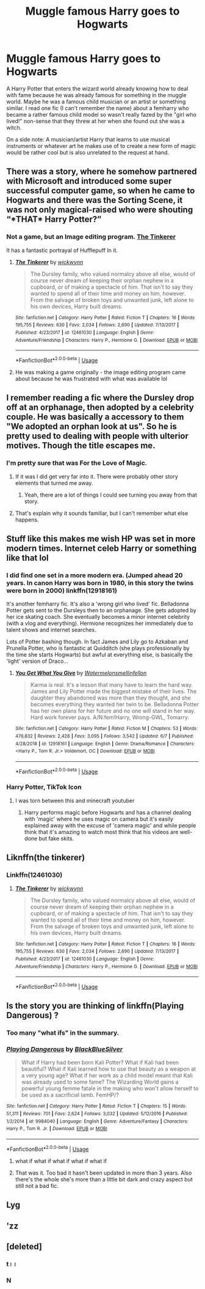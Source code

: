 #+TITLE: Muggle famous Harry goes to Hogwarts

* Muggle famous Harry goes to Hogwarts
:PROPERTIES:
:Author: ChildOfDragons
:Score: 102
:DateUnix: 1567830696.0
:DateShort: 2019-Sep-07
:FlairText: Request
:END:
A Harry Potter that enters the wizard world already knowing how to deal with fame because he was already famous for something in the muggle world. Maybe he was a famous child musician or an artist or something similar. I read one fic (I can't remember the name) about a femharry who became a rather famous child model so wasn't really fazed by the "girl who lived!" non-sense that they threw at her when she found out she was a witch.

On a side note: A musician/artist Harry that learns to use musical instruments or whatever art he makes use of to create a new form of magic would be rather cool but is also unrelated to the request at hand.


** There was a story, where he somehow partnered with Microsoft and introduced some super successful computer game, so when he came to Hogwarts and there was the Sorting Scene, it was not only magical-raised who were shouting “*THAT* Harry Potter?”
:PROPERTIES:
:Author: ceplma
:Score: 58
:DateUnix: 1567839477.0
:DateShort: 2019-Sep-07
:END:

*** Not a game, but an Image editing program. [[https://www.fanfiction.net/s/12461030/1/][The Tinkerer]]

It has a fantastic portrayal of Hufflepuff In it.
:PROPERTIES:
:Author: bonsly24
:Score: 40
:DateUnix: 1567843495.0
:DateShort: 2019-Sep-07
:END:

**** [[https://www.fanfiction.net/s/12461030/1/][*/The Tinkerer/*]] by [[https://www.fanfiction.net/u/8653986/wickwynn][/wickwynn/]]

#+begin_quote
  The Dursley family, who valued normalcy above all else, would of course never dream of keeping their orphan nephew in a cupboard, or of making a spectacle of him. That isn't to say they wanted to spend all of their time and money on him, however. From the salvage of broken toys and unwanted junk, left alone to his own devices, Harry built dreams.
#+end_quote

^{/Site/:} ^{fanfiction.net} ^{*|*} ^{/Category/:} ^{Harry} ^{Potter} ^{*|*} ^{/Rated/:} ^{Fiction} ^{T} ^{*|*} ^{/Chapters/:} ^{16} ^{*|*} ^{/Words/:} ^{195,755} ^{*|*} ^{/Reviews/:} ^{630} ^{*|*} ^{/Favs/:} ^{2,034} ^{*|*} ^{/Follows/:} ^{2,690} ^{*|*} ^{/Updated/:} ^{7/13/2017} ^{*|*} ^{/Published/:} ^{4/23/2017} ^{*|*} ^{/id/:} ^{12461030} ^{*|*} ^{/Language/:} ^{English} ^{*|*} ^{/Genre/:} ^{Adventure/Friendship} ^{*|*} ^{/Characters/:} ^{Harry} ^{P.,} ^{Hermione} ^{G.} ^{*|*} ^{/Download/:} ^{[[http://www.ff2ebook.com/old/ffn-bot/index.php?id=12461030&source=ff&filetype=epub][EPUB]]} ^{or} ^{[[http://www.ff2ebook.com/old/ffn-bot/index.php?id=12461030&source=ff&filetype=mobi][MOBI]]}

--------------

*FanfictionBot*^{2.0.0-beta} | [[https://github.com/tusing/reddit-ffn-bot/wiki/Usage][Usage]]
:PROPERTIES:
:Author: FanfictionBot
:Score: 16
:DateUnix: 1567843507.0
:DateShort: 2019-Sep-07
:END:


**** He was making a game originally - the image editing program came about because he was frustrated with what was available lol
:PROPERTIES:
:Author: hrmdurr
:Score: 11
:DateUnix: 1567864069.0
:DateShort: 2019-Sep-07
:END:


** I remember reading a fic where the Dursley drop off at an orphanage, then adopted by a celebrity couple. He was basically a accessory to them "We adopted an orphan look at us". So he is pretty used to dealing with people with ulterior motives. Though the title escapes me.
:PROPERTIES:
:Author: ItsReaper
:Score: 68
:DateUnix: 1567835078.0
:DateShort: 2019-Sep-07
:END:

*** I'm pretty sure that was For the Love of Magic.
:PROPERTIES:
:Author: Llian_Winter
:Score: 22
:DateUnix: 1567838341.0
:DateShort: 2019-Sep-07
:END:

**** If it was I did get very far into it. There were probably other story elements that turned me away.
:PROPERTIES:
:Author: ItsReaper
:Score: 13
:DateUnix: 1567838651.0
:DateShort: 2019-Sep-07
:END:

***** Yeah, there are a lot of things I could see turning you away from that story.
:PROPERTIES:
:Author: Llian_Winter
:Score: 27
:DateUnix: 1567838723.0
:DateShort: 2019-Sep-07
:END:


**** That's explain why it sounds familiar, but I can't remember what else happens.
:PROPERTIES:
:Author: Electric999999
:Score: 2
:DateUnix: 1567906374.0
:DateShort: 2019-Sep-08
:END:


** Stuff like this makes me wish HP was set in more modern times. Internet celeb Harry or something like that lol
:PROPERTIES:
:Score: 13
:DateUnix: 1567861507.0
:DateShort: 2019-Sep-07
:END:

*** I did find one set in a more modern era. (Jumped ahead 20 years. In canon Harry was born in 1980, in this story the twins were born in 2000) linkffn(12918161)

It's another femharry fic. It's also a 'wrong girl who lived' fic. Belladonna Potter gets sent to the Dursleys then to an orphanage. She gets adopted by her ice skating coach. She eventually becomes a minor internet celebrity (with a vlog and everything). Hermione recognizes her immediately due to talent shows and internet searches.

Lots of Potter bashing though. In fact James and Lily go to Azkaban and Prunella Potter, who is fantastic at Quidditch (she plays professionally by the time she starts Hogwarts) but awful at everything else, is basically the 'light' version of Draco...
:PROPERTIES:
:Author: ChildOfDragons
:Score: 11
:DateUnix: 1567866544.0
:DateShort: 2019-Sep-07
:END:

**** [[https://www.fanfiction.net/s/12918161/1/][*/You Get What You Give/*]] by [[https://www.fanfiction.net/u/3996465/Watermelonsmellinfellon][/Watermelonsmellinfellon/]]

#+begin_quote
  Karma is real. It's a lesson that many have to learn the hard way. James and Lily Potter made the biggest mistake of their lives. The daughter they abandoned was more than they thought, and she becomes everything they wanted her twin to be. Belladonna Potter has her own plans for her future and no one will stand in her way. Hard work forever pays. A/N:fem!Harry, Wrong-GWL, Tomarry.
#+end_quote

^{/Site/:} ^{fanfiction.net} ^{*|*} ^{/Category/:} ^{Harry} ^{Potter} ^{*|*} ^{/Rated/:} ^{Fiction} ^{M} ^{*|*} ^{/Chapters/:} ^{53} ^{*|*} ^{/Words/:} ^{476,832} ^{*|*} ^{/Reviews/:} ^{2,428} ^{*|*} ^{/Favs/:} ^{3,095} ^{*|*} ^{/Follows/:} ^{3,542} ^{*|*} ^{/Updated/:} ^{6/7} ^{*|*} ^{/Published/:} ^{4/28/2018} ^{*|*} ^{/id/:} ^{12918161} ^{*|*} ^{/Language/:} ^{English} ^{*|*} ^{/Genre/:} ^{Drama/Romance} ^{*|*} ^{/Characters/:} ^{<Harry} ^{P.,} ^{Tom} ^{R.} ^{Jr.>} ^{Voldemort,} ^{OC} ^{*|*} ^{/Download/:} ^{[[http://www.ff2ebook.com/old/ffn-bot/index.php?id=12918161&source=ff&filetype=epub][EPUB]]} ^{or} ^{[[http://www.ff2ebook.com/old/ffn-bot/index.php?id=12918161&source=ff&filetype=mobi][MOBI]]}

--------------

*FanfictionBot*^{2.0.0-beta} | [[https://github.com/tusing/reddit-ffn-bot/wiki/Usage][Usage]]
:PROPERTIES:
:Author: FanfictionBot
:Score: 2
:DateUnix: 1567866570.0
:DateShort: 2019-Sep-07
:END:


*** Harry Potter, TikTok Icon
:PROPERTIES:
:Author: poondi
:Score: 20
:DateUnix: 1567864992.0
:DateShort: 2019-Sep-07
:END:

**** I was torn between this and minecraft youtuber
:PROPERTIES:
:Score: 8
:DateUnix: 1567866649.0
:DateShort: 2019-Sep-07
:END:

***** Harry performs magic before Hogwarts and has a channel dealing with 'magic' where he uses magic on camera but it's easily explained away with the excuse of 'camera magic' and while people think that it's amazing to watch most think that his videos are well-done but fake skits.
:PROPERTIES:
:Author: ChildOfDragons
:Score: 10
:DateUnix: 1567873026.0
:DateShort: 2019-Sep-07
:END:


** Liknffn(the tinkerer)
:PROPERTIES:
:Author: Redhotlipstik
:Score: 6
:DateUnix: 1567853634.0
:DateShort: 2019-Sep-07
:END:

*** Linkffn(12461030)
:PROPERTIES:
:Author: Redhotlipstik
:Score: 5
:DateUnix: 1567868524.0
:DateShort: 2019-Sep-07
:END:

**** [[https://www.fanfiction.net/s/12461030/1/][*/The Tinkerer/*]] by [[https://www.fanfiction.net/u/8653986/wickwynn][/wickwynn/]]

#+begin_quote
  The Dursley family, who valued normalcy above all else, would of course never dream of keeping their orphan nephew in a cupboard, or of making a spectacle of him. That isn't to say they wanted to spend all of their time and money on him, however. From the salvage of broken toys and unwanted junk, left alone to his own devices, Harry built dreams.
#+end_quote

^{/Site/:} ^{fanfiction.net} ^{*|*} ^{/Category/:} ^{Harry} ^{Potter} ^{*|*} ^{/Rated/:} ^{Fiction} ^{T} ^{*|*} ^{/Chapters/:} ^{16} ^{*|*} ^{/Words/:} ^{195,755} ^{*|*} ^{/Reviews/:} ^{630} ^{*|*} ^{/Favs/:} ^{2,034} ^{*|*} ^{/Follows/:} ^{2,690} ^{*|*} ^{/Updated/:} ^{7/13/2017} ^{*|*} ^{/Published/:} ^{4/23/2017} ^{*|*} ^{/id/:} ^{12461030} ^{*|*} ^{/Language/:} ^{English} ^{*|*} ^{/Genre/:} ^{Adventure/Friendship} ^{*|*} ^{/Characters/:} ^{Harry} ^{P.,} ^{Hermione} ^{G.} ^{*|*} ^{/Download/:} ^{[[http://www.ff2ebook.com/old/ffn-bot/index.php?id=12461030&source=ff&filetype=epub][EPUB]]} ^{or} ^{[[http://www.ff2ebook.com/old/ffn-bot/index.php?id=12461030&source=ff&filetype=mobi][MOBI]]}

--------------

*FanfictionBot*^{2.0.0-beta} | [[https://github.com/tusing/reddit-ffn-bot/wiki/Usage][Usage]]
:PROPERTIES:
:Author: FanfictionBot
:Score: 1
:DateUnix: 1567868536.0
:DateShort: 2019-Sep-07
:END:


** Is the story you are thinking of linkffn(Playing Dangerous) ?
:PROPERTIES:
:Author: Llian_Winter
:Score: 6
:DateUnix: 1567838503.0
:DateShort: 2019-Sep-07
:END:

*** Too many "what ifs" in the summary.
:PROPERTIES:
:Author: YOB1997
:Score: 6
:DateUnix: 1567873425.0
:DateShort: 2019-Sep-07
:END:


*** [[https://www.fanfiction.net/s/9984040/1/][*/Playing Dangerous/*]] by [[https://www.fanfiction.net/u/2319045/BlackBlueSilver][/BlackBlueSilver/]]

#+begin_quote
  What if Harry had been born Kali Potter? What if Kali had been beautiful? What if Kali learned how to use that beauty as a weapon at a very young age? What if her work as a child model meant that Kali was already used to some fame? The Wizarding World gains a powerful young femme fatale in the making who won't allow herself to be used as a sacrificial lamb. FemHP/?
#+end_quote

^{/Site/:} ^{fanfiction.net} ^{*|*} ^{/Category/:} ^{Harry} ^{Potter} ^{*|*} ^{/Rated/:} ^{Fiction} ^{T} ^{*|*} ^{/Chapters/:} ^{15} ^{*|*} ^{/Words/:} ^{51,311} ^{*|*} ^{/Reviews/:} ^{701} ^{*|*} ^{/Favs/:} ^{2,624} ^{*|*} ^{/Follows/:} ^{3,032} ^{*|*} ^{/Updated/:} ^{5/12/2016} ^{*|*} ^{/Published/:} ^{1/2/2014} ^{*|*} ^{/id/:} ^{9984040} ^{*|*} ^{/Language/:} ^{English} ^{*|*} ^{/Genre/:} ^{Adventure/Fantasy} ^{*|*} ^{/Characters/:} ^{Harry} ^{P.,} ^{Tom} ^{R.} ^{Jr.} ^{*|*} ^{/Download/:} ^{[[http://www.ff2ebook.com/old/ffn-bot/index.php?id=9984040&source=ff&filetype=epub][EPUB]]} ^{or} ^{[[http://www.ff2ebook.com/old/ffn-bot/index.php?id=9984040&source=ff&filetype=mobi][MOBI]]}

--------------

*FanfictionBot*^{2.0.0-beta} | [[https://github.com/tusing/reddit-ffn-bot/wiki/Usage][Usage]]
:PROPERTIES:
:Author: FanfictionBot
:Score: 5
:DateUnix: 1567838518.0
:DateShort: 2019-Sep-07
:END:

**** what if what if what if what if what if
:PROPERTIES:
:Author: CommanderL3
:Score: 18
:DateUnix: 1567866469.0
:DateShort: 2019-Sep-07
:END:


**** That was it. Too bad it hasn't been updated in more than 3 years. Also there's the whole she's more than a little bit dark and crazy aspect but still not a bad fic.
:PROPERTIES:
:Author: ChildOfDragons
:Score: 8
:DateUnix: 1567839264.0
:DateShort: 2019-Sep-07
:END:


** Lyg
:PROPERTIES:
:Author: iamkoalified
:Score: -5
:DateUnix: 1567869482.0
:DateShort: 2019-Sep-07
:END:


** 'zz
:PROPERTIES:
:Author: iamkoalified
:Score: -10
:DateUnix: 1567869521.0
:DateShort: 2019-Sep-07
:END:


** [deleted]
:PROPERTIES:
:Score: -13
:DateUnix: 1567869542.0
:DateShort: 2019-Sep-07
:END:

*** t।।
:PROPERTIES:
:Author: iamkoalified
:Score: -2
:DateUnix: 1567869635.0
:DateShort: 2019-Sep-07
:END:


*** N
:PROPERTIES:
:Author: iamkoalified
:Score: -3
:DateUnix: 1567869546.0
:DateShort: 2019-Sep-07
:END:
